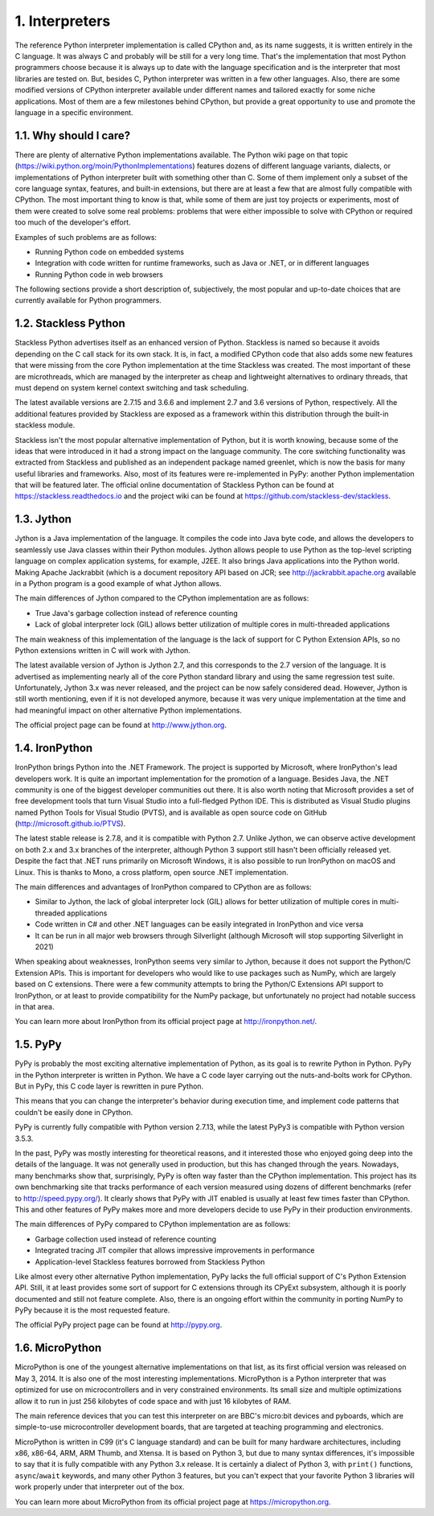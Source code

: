 1. Interpreters
***************

The reference Python interpreter implementation is called CPython and, as its name
suggests, it is written entirely in the C language. It was always C and probably will be still
for a very long time. That's the implementation that most Python programmers choose
because it is always up to date with the language specification and is the interpreter that
most libraries are tested on. But, besides C, Python interpreter was written in a few other
languages. Also, there are some modified versions of CPython interpreter available under
different names and tailored exactly for some niche applications. Most of them are a few
milestones behind CPython, but provide a great opportunity to use and promote the
language in a specific environment.

1.1. Why should I care?
+++++++++++++++++++++++

There are plenty of alternative Python implementations available. The Python wiki page on
that topic (`https://wiki.python.org/moin/PythonImplementations <https://wiki.python.org/moin/PythonImplementations>`_)
features dozens of different language variants, dialects, or implementations of Python interpreter built with
something other than C. Some of them implement only a subset of the core language
syntax, features, and built-in extensions, but there are at least a few that are almost fully
compatible with CPython. The most important thing to know is that, while some of them
are just toy projects or experiments, most of them were created to solve some real problems:
problems that were either impossible to solve with CPython or required too much of the
developer's effort.

Examples of such problems are as follows:

- Running Python code on embedded systems
- Integration with code written for runtime frameworks, such as Java or .NET, or in different languages
- Running Python code in web browsers

The following sections provide a short description of, subjectively, the most popular and
up-to-date choices that are currently available for Python programmers.

1.2. Stackless Python
+++++++++++++++++++++

Stackless Python advertises itself as an enhanced version of Python. Stackless is named so
because it avoids depending on the C call stack for its own stack. It is, in fact, a modified
CPython code that also adds some new features that were missing from the core Python
implementation at the time Stackless was created. The most important of these are
microthreads, which are managed by the interpreter as cheap and lightweight alternatives
to ordinary threads, that must depend on system kernel context switching and task
scheduling.

The latest available versions are 2.7.15 and 3.6.6 and implement 2.7 and 3.6 versions of
Python, respectively. All the additional features provided by Stackless are exposed as a
framework within this distribution through the built-in stackless module.

Stackless isn't the most popular alternative implementation of Python, but it is worth
knowing, because some of the ideas that were introduced in it had a strong impact on the
language community. The core switching functionality was extracted from Stackless and
published as an independent package named greenlet, which is now the basis for many
useful libraries and frameworks. Also, most of its features were re-implemented in
PyPy: another Python implementation that will be featured later. The official online
documentation of Stackless Python can be found at `https://stackless.readthedocs.io <https://stackless.readthedocs.io>`_
and the project wiki can be found at
`https://github.com/stackless-dev/stackless <https://github.com/stackless-dev/stackless>`_.

1.3. Jython
+++++++++++

Jython is a Java implementation of the language. It compiles the code into Java byte code,
and allows the developers to seamlessly use Java classes within their Python modules.
Jython allows people to use Python as the top-level scripting language on complex
application systems, for example, J2EE. It also brings Java applications into the Python
world. Making Apache Jackrabbit (which is a document repository API based on JCR; see
`http://jackrabbit.apache.org <http://jackrabbit.apache.org>`_  available in a Python program is a good example of what
Jython allows.

The main differences of Jython compared to the CPython implementation are as follows:

- True Java's garbage collection instead of reference counting
- Lack of global interpreter lock (GIL) allows better utilization of multiple cores in multi-threaded applications

The main weakness of this implementation of the language is the lack of support for C
Python Extension APIs, so no Python extensions written in C will work with Jython.

The latest available version of Jython is Jython 2.7, and this corresponds to the 2.7 version
of the language. It is advertised as implementing nearly all of the core Python standard
library and using the same regression test suite. Unfortunately, Jython 3.x was never
released, and the project can be now safely considered dead. However, Jython is still worth
mentioning, even if it is not developed anymore, because it was very unique
implementation at the time and had meaningful impact on other alternative Python
implementations.

The official project page can be found at `http://www.jython.org <http://www.jython.org>`_.

1.4. IronPython
+++++++++++++++

IronPython brings Python into the .NET Framework. The project is supported by Microsoft,
where IronPython's lead developers work. It is quite an important implementation for the
promotion of a language. Besides Java, the .NET community is one of the biggest developer
communities out there. It is also worth noting that Microsoft provides a set of free
development tools that turn Visual Studio into a full-fledged Python IDE. This is
distributed as Visual Studio plugins named Python Tools for Visual Studio (PVTS), and is
available as open source code on GitHub (`http://microsoft.github.io/PTVS <http://microsoft.github.io/PTV>`_).

The latest stable release is 2.7.8, and it is compatible with Python 2.7. Unlike Jython, we can
observe active development on both 2.x and 3.x branches of the interpreter, although
Python 3 support still hasn't been officially released yet. Despite the fact that .NET runs
primarily on Microsoft Windows, it is also possible to run IronPython on macOS and
Linux. This is thanks to Mono, a cross platform, open source .NET implementation.

The main differences and advantages of IronPython compared to CPython are as follows:

- Similar to Jython, the lack of global interpreter lock (GIL) allows for better utilization of multiple cores in multi-threaded applications
- Code written in C# and other .NET languages can be easily integrated in IronPython and vice versa
- It can be run in all major web browsers through Silverlight (although Microsoft will stop supporting Silverlight in 2021)

When speaking about weaknesses, IronPython seems very similar to Jython, because it does
not support the Python/C Extension APIs. This is important for developers who would like
to use packages such as NumPy, which are largely based on C extensions. There were a few
community attempts to bring the Python/C Extensions API support to IronPython, or at
least to provide compatibility for the NumPy package, but unfortunately no project had
notable success in that area.

You can learn more about IronPython from its official project page
at `http://ironpython.net/ <http://ironpython.net/>`_.

1.5. PyPy
+++++++++

PyPy is probably the most exciting alternative implementation of Python, as its goal is to
rewrite Python in Python. PyPy in the Python interpreter is written in Python. We have a C
code layer carrying out the nuts-and-bolts work for CPython. But in PyPy, this C code layer
is rewritten in pure Python.

This means that you can change the interpreter's behavior during execution time, and
implement code patterns that couldn't be easily done in CPython.

PyPy is currently fully compatible with Python version 2.7.13, while the latest PyPy3 is
compatible with Python version 3.5.3.

In the past, PyPy was mostly interesting for theoretical reasons, and it interested those who
enjoyed going deep into the details of the language. It was not generally used in
production, but this has changed through the years. Nowadays, many benchmarks show
that, surprisingly, PyPy is often way faster than the CPython implementation. This project
has its own benchmarking site that tracks performance of each version measured using
dozens of different benchmarks (refer to `http://speed.pypy.org/ <http://speed.pypy.org/>`_). It clearly shows that
PyPy with JIT enabled is usually at least few times faster than CPython. This and other
features of PyPy makes more and more developers decide to use PyPy in their production
environments.

The main differences of PyPy compared to CPython implementation are as follows:

- Garbage collection used instead of reference counting
- Integrated tracing JIT compiler that allows impressive improvements in performance
- Application-level Stackless features borrowed from Stackless Python

Like almost every other alternative Python implementation, PyPy lacks the full official
support of C's Python Extension API. Still, it at least provides some sort of support for C
extensions through its CPyExt subsystem, although it is poorly documented and still not
feature complete. Also, there is an ongoing effort within the community in porting NumPy
to PyPy because it is the most requested feature.

The official PyPy project page can be found at `http://pypy.org <http://pypy.org>`_.

1.6. MicroPython
++++++++++++++++

MicroPython is one of the youngest alternative implementations on that list, as its first
official version was released on May 3, 2014. It is also one of the most interesting
implementations. MicroPython is a Python interpreter that was optimized for use on
microcontrollers and in very constrained environments. Its small size and multiple
optimizations allow it to run in just 256 kilobytes of code space and with just 16 kilobytes of
RAM.

The main reference devices that you can test this interpreter on are BBC's micro:bit devices
and pyboards, which are simple-to-use microcontroller development boards, that are
targeted at teaching programming and electronics.

MicroPython is written in C99 (it's C language standard) and can be built for many
hardware architectures, including x86, x86-64, ARM, ARM Thumb, and Xtensa. It is based
on Python 3, but due to many syntax differences, it's impossible to say that it is fully
compatible with any Python 3.x release. It is certainly a dialect of Python 3, with ``print()``
functions, ``async``/``await`` keywords, and many other Python 3 features, but you can't expect
that your favorite Python 3 libraries will work properly under that interpreter out of the
box.

You can learn more about MicroPython from its official project page at
`https://micropython.org <https://micropython.org>`_.